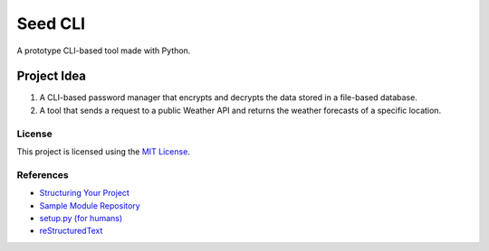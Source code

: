 ========
Seed CLI
========

A prototype CLI-based tool made with Python.

Project Idea
------------

1. A CLI-based password manager that encrypts and decrypts the data stored in a
   file-based database.

2. A tool that sends a request to a public Weather API and returns the weather
   forecasts of a specific location.

License
=======

This project is licensed using the `MIT License <./LICENSE>`_.

References
==========

* `Structuring Your Project <https://docs.python-guide.org/writing/structure/>`_
* `Sample Module Repository <https://github.com/navdeep-G/samplemod>`_
* `setup.py (for humans) <https://github.com/kennethreitz/setup.py>`_
* `reStructuredText <https://en.wikipedia.org/wiki/ReStructuredText>`_
